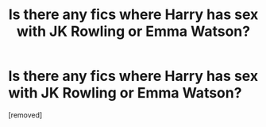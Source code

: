 #+TITLE: Is there any fics where Harry has sex with JK Rowling or Emma Watson?

* Is there any fics where Harry has sex with JK Rowling or Emma Watson?
:PROPERTIES:
:Score: 1
:DateUnix: 1524744435.0
:DateShort: 2018-Apr-26
:FlairText: Request
:END:
[removed]

